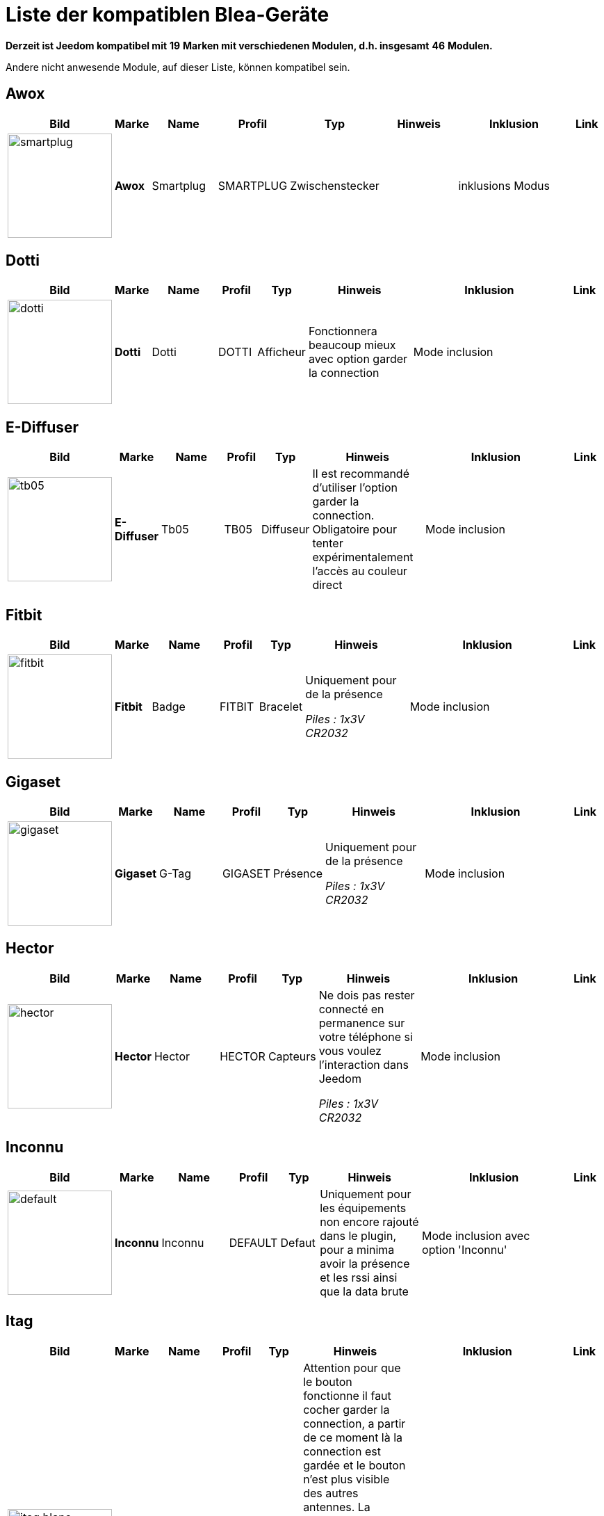 = Liste der kompatiblen Blea-Geräte 
:linkattrs:

[green]*Derzeit ist Jeedom kompatibel mit* [red]*19* [green]*Marken mit verschiedenen Modulen, d.h. insgesamt* [red]*46* [green]*Modulen.*

Andere nicht anwesende Module, auf dieser Liste, können kompatibel sein. 

== Awox

[cols=".^3a,.^1s,.^4,.^2,.^2,.^6,.^10,.^2", options="header"]
|===
|Bild|Marke|Name|Profil|Typ|Hinweis|Inklusion|Link

|image:../images/compatibility_list/smartplug.jpg[width=150,align="center"]|Awox|Smartplug|SMARTPLUG|Zwischenstecker| |inklusions Modus| 
// 


|===

== Dotti

[cols=".^3a,.^1s,.^4,.^2,.^2,.^6,.^10,.^2", options="header"]
|===
|Bild|Marke|Name|Profil|Typ|Hinweis|Inklusion|Link

|image:../images/compatibility_list/dotti.jpg[width=150,align="center"]|Dotti|Dotti|DOTTI|Afficheur|Fonctionnera beaucoup mieux avec option garder la connection |Mode inclusion| 
// 


|===

== E-Diffuser

[cols=".^3a,.^1s,.^4,.^2,.^2,.^6,.^10,.^2", options="header"]
|===
|Bild|Marke|Name|Profil|Typ|Hinweis|Inklusion|Link

|image:../images/compatibility_list/tb05.jpg[width=150,align="center"]|E-Diffuser|Tb05|TB05|Diffuseur|Il est recommandé d'utiliser l'option garder la connection. Obligatoire pour tenter expérimentalement l'accès au couleur direct |Mode inclusion| 
// 


|===

== Fitbit

[cols=".^3a,.^1s,.^4,.^2,.^2,.^6,.^10,.^2", options="header"]
|===
|Bild|Marke|Name|Profil|Typ|Hinweis|Inklusion|Link

|image:../images/compatibility_list/fitbit.jpg[width=150,align="center"]|Fitbit|Badge|FITBIT|Bracelet|Uniquement pour de la présence 

_[small]#Piles : 1x3V CR2032#_|Mode inclusion| 
// 


|===

== Gigaset

[cols=".^3a,.^1s,.^4,.^2,.^2,.^6,.^10,.^2", options="header"]
|===
|Bild|Marke|Name|Profil|Typ|Hinweis|Inklusion|Link

|image:../images/compatibility_list/gigaset.jpg[width=150,align="center"]|Gigaset|G-Tag|GIGASET|Présence|Uniquement pour de la présence 

_[small]#Piles : 1x3V CR2032#_|Mode inclusion| 
// 


|===

== Hector

[cols=".^3a,.^1s,.^4,.^2,.^2,.^6,.^10,.^2", options="header"]
|===
|Bild|Marke|Name|Profil|Typ|Hinweis|Inklusion|Link

|image:../images/compatibility_list/hector.jpg[width=150,align="center"]|Hector|Hector|HECTOR|Capteurs|Ne dois pas rester connecté en permanence sur votre téléphone si vous voulez l'interaction dans Jeedom 

_[small]#Piles : 1x3V CR2032#_|Mode inclusion| 
// 


|===

== Inconnu

[cols=".^3a,.^1s,.^4,.^2,.^2,.^6,.^10,.^2", options="header"]
|===
|Bild|Marke|Name|Profil|Typ|Hinweis|Inklusion|Link

|image:../images/compatibility_list/default.jpg[width=150,align="center"]|Inconnu|Inconnu|DEFAULT|Defaut|Uniquement pour les équipements non encore rajouté dans le plugin, pour a minima avoir la présence et les rssi ainsi que la data brute |Mode inclusion avec option 'Inconnu'| 
// 


|===

== Itag

[cols=".^3a,.^1s,.^4,.^2,.^2,.^6,.^10,.^2", options="header"]
|===
|Bild|Marke|Name|Profil|Typ|Hinweis|Inklusion|Link

|image:../images/compatibility_list/itag_blanc.jpg[width=150,align="center"]|Itag|Itag Blanc|ITAG|Boutons|Attention pour que le bouton fonctionne il faut cocher garder la connection, a partir de ce moment là la connection est gardée et le bouton n'est plus visible des autres antennes. La connection se fait dès que le bouton est visible dans un délai de 20 secondes (cela se confirme par l'arrêt du clignotement) et cela uniquement sur l'antenne choisi en emission (dans ce cas la il faut bien evidemment choisir la même en réception et émission) 

_[small]#Piles : 1x3V CR2032#_|Mode inclusion auto et appui sur le bouton| 
// 

|image:../images/compatibility_list/itag_bleu.jpg[width=150,align="center"]|Itag|Itag Bleu|ITAG|Boutons|Attention pour que le bouton fonctionne il faut cocher garder la connection, a partir de ce moment là la connection est gardée et le bouton n'est plus visible des autres antennes. La connection se fait dès que le bouton est visible dans un délai de 20 secondes (cela se confirme par l'arrêt du clignotement) et cela uniquement sur l'antenne choisi en emission (dans ce cas la il faut bien evidemment choisir la même en réception et émission) 

_[small]#Piles : 1x3V CR2032#_|Mode inclusion auto et appui sur le bouton| 
// 

|image:../images/compatibility_list/itag.jpg[width=150,align="center"]|Itag|Itag Noir|ITAG|Boutons|Attention pour que le bouton fonctionne il faut cocher garder la connection, a partir de ce moment là la connection est gardée et le bouton n'est plus visible des autres antennes. La connection se fait dès que le bouton est visible dans un délai de 20 secondes (cela se confirme par l'arrêt du clignotement) et cela uniquement sur l'antenne choisi en emission (dans ce cas la il faut bien evidemment choisir la même en réception et émission) 

_[small]#Piles : 1x3V CR2032#_|Mode inclusion auto et appui sur le bouton| 
// 

|image:../images/compatibility_list/itag_rose.jpg[width=150,align="center"]|Itag|Itag Rose|ITAG|Boutons|Attention pour que le bouton fonctionne il faut cocher garder la connection, a partir de ce moment là la connection est gardée et le bouton n'est plus visible des autres antennes. La connection se fait dès que le bouton est visible dans un délai de 20 secondes (cela se confirme par l'arrêt du clignotement) et cela uniquement sur l'antenne choisi en emission (dans ce cas la il faut bien evidemment choisir la même en réception et émission) 

_[small]#Piles : 1x3V CR2032#_|Mode inclusion auto et appui sur le bouton| 
// 

|image:../images/compatibility_list/itag_vert.jpg[width=150,align="center"]|Itag|Itag Vert|ITAG|Boutons|Attention pour que le bouton fonctionne il faut cocher garder la connection, a partir de ce moment là la connection est gardée et le bouton n'est plus visible des autres antennes. La connection se fait dès que le bouton est visible dans un délai de 20 secondes (cela se confirme par l'arrêt du clignotement) et cela uniquement sur l'antenne choisi en emission (dans ce cas la il faut bien evidemment choisir la même en réception et émission) 

_[small]#Piles : 1x3V CR2032#_|Mode inclusion auto et appui sur le bouton| 
// 


|===

== Logitech

[cols=".^3a,.^1s,.^4,.^2,.^2,.^6,.^10,.^2", options="header"]
|===
|Bild|Marke|Name|Profil|Typ|Hinweis|Inklusion|Link

|image:../images/compatibility_list/logiswitch_blanc.jpg[width=150,align="center"]|Logitech|Logitech Pop blanc|LOGISWITCH|Boutons|Ne doit absolument pas être connecté sur un autre appareil |Mode inclusion et appui sur le bouton| 
// 

|image:../images/compatibility_list/logiswitch_gris.jpg[width=150,align="center"]|Logitech|Logitech Pop gris|LOGISWITCH|Boutons|Ne doit absolument pas être connecté sur un autre appareil |Mode inclusion et appui sur le bouton| 
// 

|image:../images/compatibility_list/logiswitch.jpg[width=150,align="center"]|Logitech|Logitech Pop rouge|LOGISWITCH|Boutons|Ne doit absolument pas être connecté sur un autre appareil |Mode inclusion et appui sur le bouton| 
// 

|image:../images/compatibility_list/logiswitch_vert.jpg[width=150,align="center"]|Logitech|Logitech Pop vert|LOGISWITCH|Boutons|Ne doit absolument pas être connecté sur un autre appareil |Mode inclusion et appui sur le bouton| 
// 


|===

== Lyl Smart

[cols=".^3a,.^1s,.^4,.^2,.^2,.^6,.^10,.^2", options="header"]
|===
|Bild|Marke|Name|Profil|Typ|Hinweis|Inklusion|Link

|image:../images/compatibility_list/jinlin.jpg[width=150,align="center"]|Lyl Smart|Jinlin|JINLIN|Lumière|Uniquement pour de la présence (le reste viendra) 

_[small]#Piles : Batterie#_|Mode inclusion| 
// 


|===

== Myfox

[cols=".^3a,.^1s,.^4,.^2,.^2,.^6,.^10,.^2", options="header"]
|===
|Bild|Marke|Name|Profil|Typ|Hinweis|Inklusion|Link

|image:../images/compatibility_list/myfox.jpg[width=150,align="center"]|Myfox|Badge|MYFOX|Présence|Uniquement pour de la présence 

_[small]#Piles : 1x3V CR2032#_|Mode inclusion| 
// 


|===

== Nodon

[cols=".^3a,.^1s,.^4,.^2,.^2,.^6,.^10,.^2", options="header"]
|===
|Bild|Marke|Name|Profil|Typ|Hinweis|Inklusion|Link

|image:../images/compatibility_list/niu_white.jpg[width=150,align="center"]|Nodon|Niu Blanc|NIU|Boutons|Disponible en plusieurs coloris 

_[small]#Piles : 1x3V CR2032#_|Mode inclusion et appui sur le bouton| 
// 

|image:../images/compatibility_list/niu_cozygrey.jpg[width=150,align="center"]|Nodon|Niu Gris|NIU|Boutons|Disponible en plusieurs coloris 

_[small]#Piles : 1x3V CR2032#_|Mode inclusion et appui sur le bouton| 
// 

|image:../images/compatibility_list/niu_lagoon.jpg[width=150,align="center"]|Nodon|Niu Lagoon|NIU|Boutons|Disponible en plusieurs coloris 

_[small]#Piles : 1x3V CR2032#_|Mode inclusion et appui sur le bouton| 
// 

|image:../images/compatibility_list/niu_softberry.jpg[width=150,align="center"]|Nodon|Niu Softberry|NIU|Boutons|Disponible en plusieurs coloris 

_[small]#Piles : 1x3V CR2032#_|Mode inclusion et appui sur le bouton| 
// 

|image:../images/compatibility_list/niu_techblue.jpg[width=150,align="center"]|Nodon|Niu Techblue|NIU|Boutons|Disponible en plusieurs coloris 

_[small]#Piles : 1x3V CR2032#_|Mode inclusion et appui sur le bouton| 
// 

|image:../images/compatibility_list/niu_wazabi.jpg[width=150,align="center"]|Nodon|Niu Wazabi|NIU|Boutons|Disponible en plusieurs coloris 

_[small]#Piles : 1x3V CR2032#_|Mode inclusion et appui sur le bouton| 
// 


|===

== Noke

[cols=".^3a,.^1s,.^4,.^2,.^2,.^6,.^10,.^2", options="header"]
|===
|Bild|Marke|Name|Profil|Typ|Hinweis|Inklusion|Link

|image:../images/compatibility_list/noke.jpg[width=150,align="center"]|Noke|Noke|NOKE|Cadenas|Visible que sur appui du bouton (peut fonctionner via un hack des trames pour récupérer la clé) mais ne sera pas fait car illégal 

_[small]#Piles : 1x3V CR2032#_|Mode inclusion| 
// 


|===

== Nut

[cols=".^3a,.^1s,.^4,.^2,.^2,.^6,.^10,.^2", options="header"]
|===
|Bild|Marke|Name|Profil|Typ|Hinweis|Inklusion|Link

|image:../images/compatibility_list/nut_mini_bleu.jpg[width=150,align="center"]|Nut|Nut Mini Bleu|NUT|Présence| _[small]#Piles : 1x3V CR2032#_|Mode inclusion| 
// 

|image:../images/compatibility_list/nut.jpg[width=150,align="center"]|Nut|Nut|NUT|Présence|Uniquement pour de la présence 

_[small]#Piles : 1x3V CR2032#_|Mode inclusion| 
// 


|===

== Playbulb

[cols=".^3a,.^1s,.^4,.^2,.^2,.^6,.^10,.^2", options="header"]
|===
|Bild|Marke|Name|Profil|Typ|Hinweis|Inklusion|Link

|image:../images/compatibility_list/bluelabel.jpg[width=150,align="center"]|Playbulb|BlueLabel|BLUELABEL|Lumières|Portée capricieuse, qui peut justifier un traitement des actions un tout petit peu long. Peut être détecté à la place d'un autre playbulb si c'est le cas changez dans le menu déroulant |Mode inclusion| 
// 

|image:../images/compatibility_list/candle.jpg[width=150,align="center"]|Playbulb|Candle|CANDLE|Lumières|Portée capricieuse, qui peut justifier un traitement des actions un tout petit peu long. Peut être détecté à la place d'un autre playbulb si c'est le cas changez dans le menu déroulant |Mode inclusion| 
// 

|image:../images/compatibility_list/color.jpg[width=150,align="center"]|Playbulb|Color|COLOR|Lumières|Portée capricieuse, qui peut justifier un traitement des actions un tout petit peu long. Peut être détecté à la place d'un autre playbulb si c'est le cas changez dans le menu déroulant |Mode inclusion| 
// 

|image:../images/compatibility_list/garden19.jpg[width=150,align="center"]|Playbulb|Garden v1.9|GARDEN19|Lumières|Portée capricieuse, qui peut justifier un traitement des actions un tout petit peu long. Peut être détecté à la place d'un autre playbulb si c'est le cas changez dans le menu déroulant |Mode inclusion| 
// 

|image:../images/compatibility_list/garden.jpg[width=150,align="center"]|Playbulb|Garden|GARDEN|Lumières|Portée capricieuse, qui peut justifier un traitement des actions un tout petit peu long. Peut être détecté à la place d'un autre playbulb si c'est le cas changez dans le menu déroulant |Mode inclusion| 
// 

|image:../images/compatibility_list/original.jpg[width=150,align="center"]|Playbulb|Original|ORIGINAL|Lumières|Portée capricieuse, qui peut justifier un traitement des actions un tout petit peu long. Peut être détecté à la place d'un autre playbulb si c'est le cas changez dans le menu déroulant |Mode inclusion| 
// 

|image:../images/compatibility_list/rainbow.jpg[width=150,align="center"]|Playbulb|Rainbow|RAINBOW|Lumières|Portée capricieuse, qui peut justifier un traitement des actions un tout petit peu long. Peut être détecté à la place d'un autre playbulb si c'est le cas changez dans le menu déroulant |Mode inclusion| 
// 

|image:../images/compatibility_list/smart.jpg[width=150,align="center"]|Playbulb|Smart|SMART|Lumières|Portée capricieuse, qui peut justifier un traitement des actions un tout petit peu long. Peut être détecté à la place d'un autre playbulb si c'est le cas changez dans le menu déroulant |Mode inclusion| 
// 

|image:../images/compatibility_list/sphere.jpg[width=150,align="center"]|Playbulb|Sphere|SPHERE|Lumières|Portée capricieuse, qui peut justifier un traitement des actions un tout petit peu long. Peut être détecté à la place d'un autre playbulb si c'est le cas changez dans le menu déroulant |Mode inclusion| 
// 

|image:../images/compatibility_list/sphere17.jpg[width=150,align="center"]|Playbulb|Sphère|SPHERE17|Lumières|Portée capricieuse, qui peut justifier un traitement des actions un tout petit peu long. Peut être détecté à la place d'un autre playbulb si c'est le cas changez dans le menu déroulant |Mode inclusion| 
// 


|===

== Tibe

[cols=".^3a,.^1s,.^4,.^2,.^2,.^6,.^10,.^2", options="header"]
|===
|Bild|Marke|Name|Profil|Typ|Hinweis|Inklusion|Link

|image:../images/compatibility_list/ticatag.jpg[width=150,align="center"]|Tibe|Ticatag|TICATAG|Boutons|Le relachement est envoyé même après un appui simple ou appui double 

_[small]#Piles : 1x3V CR2032#_|Mode inclusion et appui sur le bouton| 
// 


|===

== Wistiki

[cols=".^3a,.^1s,.^4,.^2,.^2,.^6,.^10,.^2", options="header"]
|===
|Bild|Marke|Name|Profil|Typ|Hinweis|Inklusion|Link

|image:../images/compatibility_list/wistiki.jpg[width=150,align="center"]|Wistiki|Wistiki|WISTIKI|Présence|Uniquement pour de la présence 

_[small]#Piles : 1x3V CR2032#_|Mode inclusion| 
// 


|===

Ist Xiaomi

[cols=".^3a,.^1s,.^4,.^2,.^2,.^6,.^10,.^2", options="header"]
|===
|Bild|Marke|Name|Profil|Typ|Hinweis|Inklusion|Link

|image:../images/compatibility_list/miscale.jpg[width=150,align="center"]|Xiaomi|MiScale|MISCALE|Scale|Gestion de profils complète 

_[small]#Batterien : 4x1.5V AA#_|inclusions Modus| 
// 

|image:../images/compatibility_list/mibandcolor.jpg[width=150,align="center"]|Xiaomi|Miband (avec led couleur)|MIBANDCOLOR|Santé|Selon les firmwares peut ne plus fonctionner. Attention si le bracelet est connecté à votre smartphone il est plus visible en bluetooth 

_[small]#Piles : Batterie#_|Mode inclusion| 
// 

|image:../images/compatibility_list/miband1s.jpg[width=150,align="center"]|Xiaomi|Miband1s|MIBAND1S|Santé|Selon les firmwares peut ne plus fonctionner. Attention si le bracelet est connecté à votre smartphone il est plus visible en bluetooth 

_[small]#Piles : Batterie#_|Mode inclusion| 
// 

|image:../images/compatibility_list/miband2.jpg[width=150,align="center"]|Xiaomi|Miband2|MIBAND2|Santé|Selon les firmwares peut ne plus fonctionner. Attention si le bracelet est connecté à votre smartphone il est plus visible en bluetooth 

_[small]#Piles : Batterie#_|Mode inclusion| 
// 

|image:../images/compatibility_list/miband1.jpg[width=150,align="center"]|Xiaomi|Miband|MIBAND1|Santé|Selon les firmwares peut ne plus fonctionner. Attention si le bracelet est connecté à votre smartphone il est plus visible en bluetooth 

_[small]#Piles : Batterie#_|Mode inclusion| 
// 

|image:../images/compatibility_list/miflora.jpg[width=150,align="center"]|Xiaomi|Miflora|MIFLORA|Capteurs|Capteurs de plantes 

_[small]#Piles : 1x3V CR2032#_|Mode inclusion| 
// 


|===

== Yeelight

[cols=".^3a,.^1s,.^4,.^2,.^2,.^6,.^10,.^2", options="header"]
|===
|Bild|Marke|Name|Profil|Typ|Hinweis|Inklusion|Link

|image:../images/compatibility_list/yeelight_bed.jpg[width=150,align="center"]|Yeelight|Bed|YEELIGHT BED|Lumières|Il faut valider l'appairage en appuyant sur le bouton. Si éteint il faut allumer avant de choisir une couleur |Mode inclusion| 
// 


|===


[NOTE]
Diese Liste basiert auf Benutzer Feedback, das Jeedom Team kann also nicht garantieren, dass alle Module dieser Liste 100% funktiontüchtig sind.